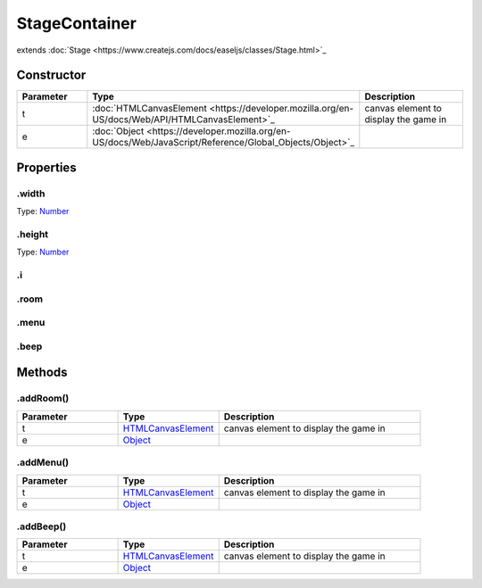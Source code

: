 ==============
StageContainer
==============
extends :doc:`Stage <https://www.createjs.com/docs/easeljs/classes/Stage.html>`_


Constructor
===========
.. list-table::
   :widths: 25 25 50
   :header-rows: 1

   * - Parameter
     - Type
     - Description
   * - t
     - :doc:`HTMLCanvasElement <https://developer.mozilla.org/en-US/docs/Web/API/HTMLCanvasElement>`_
     - canvas element to display the game in
   * - e
     - :doc:`Object <https://developer.mozilla.org/en-US/docs/Web/JavaScript/Reference/Global_Objects/Object>`_
     - 

Properties
==========
.. _StageContainer.width:


.width
------
Type: `Number <https://developer.mozilla.org/en-US/docs/Web/JavaScript/Reference/Global_Objects/Number>`_

.. _StageContainer.height:


.height
-------
Type: `Number <https://developer.mozilla.org/en-US/docs/Web/JavaScript/Reference/Global_Objects/Number>`_

.. _StageContainer.i:


.i
--


.. _StageContainer.room:


.room
-----


.. _StageContainer.menu:


.menu
-----


.. _StageContainer.beep:


.beep
-----



Methods
=======
.. _StageContainer.addRoom:

.addRoom()
----------

.. list-table::
   :widths: 25 25 50
   :header-rows: 1

   * - Parameter
     - Type
     - Description
   * - t
     - `HTMLCanvasElement <https://developer.mozilla.org/en-US/docs/Web/API/HTMLCanvasElement>`_
     - canvas element to display the game in
   * - e
     - `Object <https://developer.mozilla.org/en-US/docs/Web/JavaScript/Reference/Global_Objects/Object>`_
     - 
.. _StageContainer.addMenu:

.addMenu()
----------

.. list-table::
   :widths: 25 25 50
   :header-rows: 1

   * - Parameter
     - Type
     - Description
   * - t
     - `HTMLCanvasElement <https://developer.mozilla.org/en-US/docs/Web/API/HTMLCanvasElement>`_
     - canvas element to display the game in
   * - e
     - `Object <https://developer.mozilla.org/en-US/docs/Web/JavaScript/Reference/Global_Objects/Object>`_
     - 
.. _StageContainer.addBeep:

.addBeep()
----------

.. list-table::
   :widths: 25 25 50
   :header-rows: 1

   * - Parameter
     - Type
     - Description
   * - t
     - `HTMLCanvasElement <https://developer.mozilla.org/en-US/docs/Web/API/HTMLCanvasElement>`_
     - canvas element to display the game in
   * - e
     - `Object <https://developer.mozilla.org/en-US/docs/Web/JavaScript/Reference/Global_Objects/Object>`_
     - 
